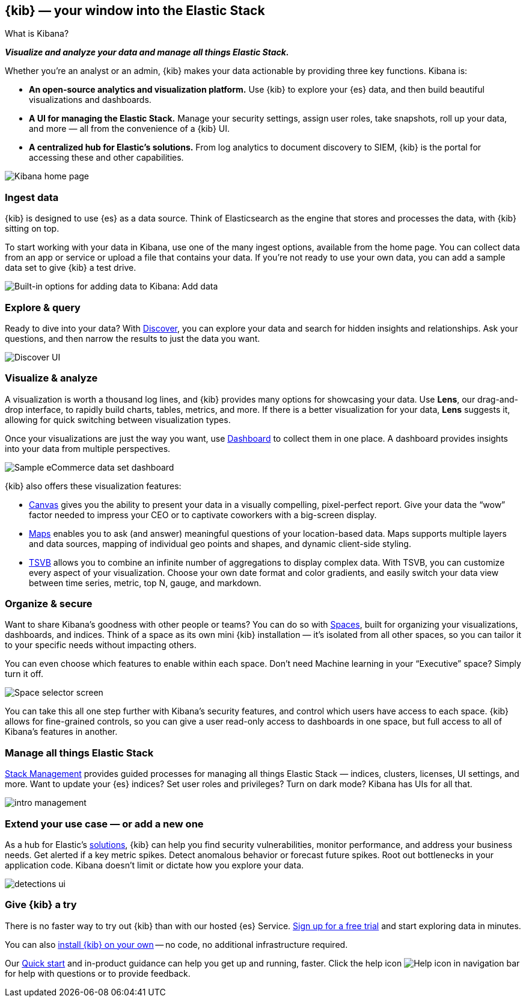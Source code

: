 [[introduction]]
== {kib} &mdash; your window into the Elastic Stack
++++
<titleabbrev>What is Kibana?</titleabbrev>
++++

**_Visualize and analyze your data and manage all things Elastic Stack._**

Whether you’re an analyst or an admin, {kib} makes your data actionable by providing
three key functions. Kibana is:

* **An open-source analytics and visualization platform.**
Use {kib} to explore your {es} data, and then build beautiful visualizations and dashboards.

* **A UI for managing the Elastic Stack.**
Manage your security settings, assign user roles, take snapshots, roll up your data,
and more &mdash; all from the convenience of a {kib} UI.

* **A centralized hub for Elastic's solutions.** From log analytics to
document discovery to SIEM, {kib} is the portal for accessing these and other capabilities.

[role="screenshot"]
image::images/intro-kibana.png[Kibana home page]

[float]
[[get-data-into-kibana]]
=== Ingest data

{kib} is designed to use {es} as a data source. Think of Elasticsearch as the engine that stores
and processes the data, with {kib} sitting on top.

To start working with your data in Kibana, use one of the many ingest options,
available from the home page. You can collect data from an app or service or upload a file that contains your data.
If you're not ready to use your own data, you can add a sample data set
to give {kib} a test drive.

[role="screenshot"]
image::setup/images/add-data-home.png[Built-in options for adding data to Kibana:  Add data, Add Elastic Agent, Upload a file]

[float]
[[explore-and-query]]
=== Explore & query

Ready to dive into your data? With <<discover, Discover>>, you can explore your data and
search for hidden insights and relationships. Ask your questions, and then
narrow the results to just the data you want.

[role="screenshot"]
image::images/intro-discover.png[Discover UI]

[float]
[[visualize-and-analyze]]
=== Visualize & analyze

A visualization is worth a thousand log lines, and {kib} provides
many options for showcasing your data. Use *Lens*,
our drag-and-drop interface,
to rapidly build
charts, tables, metrics, and more. If there
is a better visualization for your data, *Lens* suggests it, allowing for quick
switching between visualization types.

Once your visualizations are just the way you want,
use <<dashboard, Dashboard>> to collect them in one place. A dashboard provides
insights into your data from multiple perspectives.

[role="screenshot"]
image::images/intro-dashboard.png[Sample eCommerce data set dashboard]

{kib} also offers these visualization features:

* <<canvas, Canvas>> gives you the ability to present your data in a
visually compelling, pixel-perfect report. Give your data the “wow” factor
needed to impress your CEO or to captivate coworkers with a big-screen display.

* <<maps, Maps>> enables you to ask (and answer) meaningful
questions of your location-based data. Maps supports multiple
layers and data sources, mapping of individual geo points and shapes,
and dynamic client-side styling.

* <<tsvb, TSVB>> allows you to combine
an infinite number of aggregations to display complex data.
With TSVB, you can customize
every aspect of your visualization. Choose your own date format and color
gradients, and easily switch your data view between time series, metric,
top N, gauge, and markdown.

[float]
[[organize-and-secure]]
=== Organize & secure

Want to share Kibana’s goodness with other people or teams? You can do so with
<<xpack-spaces, Spaces>>, built for organizing your visualizations, dashboards, and indices.
Think of a space as its own mini {kib} installation &mdash; it’s isolated from
all other spaces, so you can tailor it to your specific needs without impacting others.

You can even choose which features to enable within each space. Don’t need
Machine learning in your “Executive” space? Simply turn it off.

[role="screenshot"]
image::images/intro-spaces.png[Space selector screen]

You can take this all one step further with Kibana’s security features, and
control which users have access to each space. {kib} allows for fine-grained
controls, so you can give a user read-only access to
dashboards in one space, but full access to all of Kibana’s features in another.

[float]
[[manage-all-things-stack]]
=== Manage all things Elastic Stack

<<management, Stack Management>> provides guided processes for managing all
things Elastic Stack &mdash; indices, clusters, licenses, UI settings,
and more. Want to update your {es} indices? Set user roles and privileges?
Turn on dark mode? Kibana has UIs for all that.

[role="screenshot"]
image::images/intro-management.png[]

[float]
[[extend-your-use-case]]
=== Extend your use case &mdash; or add a new one

As a hub for Elastic's https://www.elastic.co/products/[solutions], {kib}
can help you find security vulnerabilities,
monitor performance, and address your business needs. Get alerted if a key
metric spikes. Detect anomalous behavior or forecast future spikes. Root out
bottlenecks in your application code. Kibana doesn’t limit or dictate how you explore your data.

[role="screenshot"]
image::siem/images/detections-ui.png[]

[float]
[[try-kibana]]
=== Give {kib} a try

There is no faster way to try out {kib} than with our hosted {es} Service.
https://www.elastic.co/cloud/elasticsearch-service/signup[Sign up for a free trial]
and start exploring data in minutes.

You can also <<install, install {kib} on your own>> &mdash; no code, no additional
infrastructure required.

Our <<get-started, Quick start>> and in-product guidance can
help you get up and running, faster. Click the help icon image:images/intro-help-icon.png[Help icon in navigation bar] for help with questions or to provide feedback.

